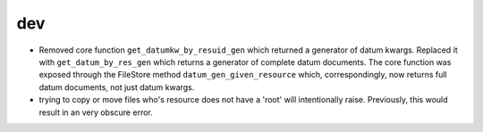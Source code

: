 dev
---

* Removed core function ``get_datumkw_by_resuid_gen`` which returned a
  generator of datum kwargs. Replaced it with ``get_datum_by_res_gen`` which
  returns a generator of complete datum documents. The core function was
  exposed through the FileStore method ``datum_gen_given_resource`` which,
  correspondingly, now returns full datum documents, not just datum kwargs.

* trying to copy or move files who's resource does not have a 'root' will
  intentionally raise.  Previously, this would result in an very obscure error.
